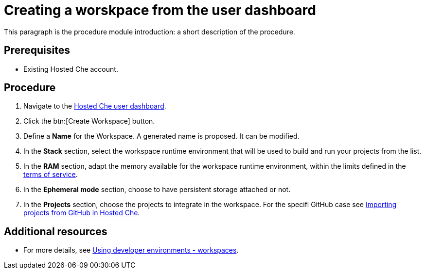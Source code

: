 // Module included in the following assemblies:
//
// <List assemblies here, each on a new line>

// This module can be included from assemblies using the following include statement:
// include::<path>/proc_creating-a-worskpace-from-the-user-dashboard.adoc[leveloffset=+1]

// The file name and the ID are based on the module title. For example:
// * file name: proc_doing-procedure-a.adoc
// * ID: [id='proc_doing-procedure-a_{context}']
// * Title: = Doing procedure A
//
// The ID is used as an anchor for linking to the module. Avoid changing
// it after the module has been published to ensure existing links are not
// broken.
//
// The `context` attribute enables module reuse. Every module's ID includes
// {context}, which ensures that the module has a unique ID even if it is
// reused multiple times in a guide.
//
// Start the title with a verb, such as Creating or Create. See also
// _Wording of headings_ in _The IBM Style Guide_.
[id="creating-a-worskpace-from-the-user-dashboard_{context}"]
= Creating a worskpace from the user dashboard

This paragraph is the procedure module introduction: a short description of the procedure.

[discrete]
== Prerequisites

* Existing Hosted{nbsp}Che account.

[discrete]
== Procedure


. Navigate to the link:https://che.openshift.io/dashboard/[Hosted{nbsp}Che user dashboard].

. Click the btn:[Create Workspace] button.

. Define a *Name* for the Workspace. A generated name is proposed. It can be modified.

. In the *Stack* section, select the workspace runtime environment that will be used to build and run your projects from the list.

. In the *RAM* section, adapt the memory available for the workspace runtime environment, within the limits defined in the link:hosted-che.html#terms-of-service_{context}[terms of service].

. In the *Ephemeral mode* section, choose to have persistent storage attached or not.

. In the *Projects* section, choose the projects to integrate in the workspace. For the specifi GitHub case see link:hosted-che.html#importing-projects-from-github-in-hosted-che_{context}[Importing projects from GitHub in Hosted Che].

[discrete]
== Additional resources

* For more details, see link:using-developer-environments-workspaces.html[Using developer environments - workspaces].
